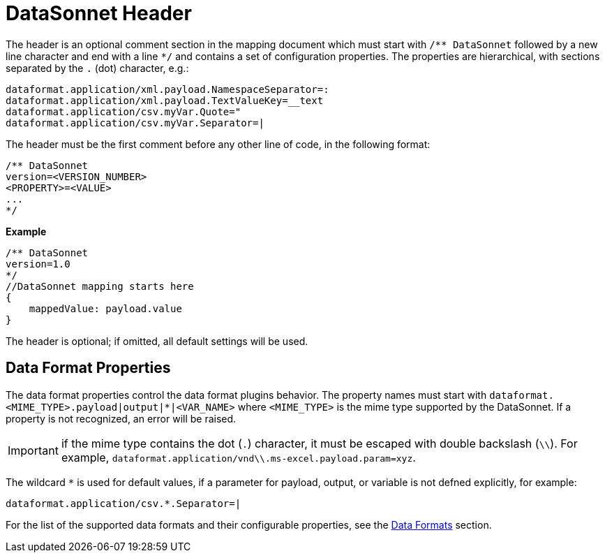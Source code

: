 # DataSonnet Header

The header is an optional comment section in the mapping document which must start with `/\** DataSonnet` followed by a new line character and end with a line `*/` and contains a set of configuration properties.
The properties are hierarchical, with sections separated by the `.` (dot) character, e.g.:

------------
dataformat.application/xml.payload.NamespaceSeparator=:
dataformat.application/xml.payload.TextValueKey=__text
dataformat.application/csv.myVar.Quote="
dataformat.application/csv.myVar.Separator=|
------------

The header must be the first comment before any other line of code, in the following format:

-------------
/** DataSonnet
version=<VERSION_NUMBER>
<PROPERTY>=<VALUE>
...
*/
-------------
*Example*
------------------------
/** DataSonnet
version=1.0
*/
//DataSonnet mapping starts here
{
    mappedValue: payload.value
}
------------------------

The header is optional; if omitted, all default settings will be used.

## Data Format Properties

The data format properties control the data format plugins behavior. The property names must start with `dataformat.<MIME_TYPE>.payload|output|*|<VAR_NAME>` where `<MIME_TYPE>` is the mime type supported by the DataSonnet. If a property is not recognized, an error will be raised.

IMPORTANT: if the mime type contains the dot (`.`) character, it must be escaped with double backslash (`\\`). For example, `dataformat.application/vnd\\.ms-excel.payload.param=xyz`.

The wildcard `*` is used for default values, if a parameter for payload, output, or variable is not defned explicitly, for example:

------------
dataformat.application/csv.*.Separator=|
------------

For the list of the supported data formats and their configurable properties, see the xref:dataformats.adoc[Data Formats] section.







